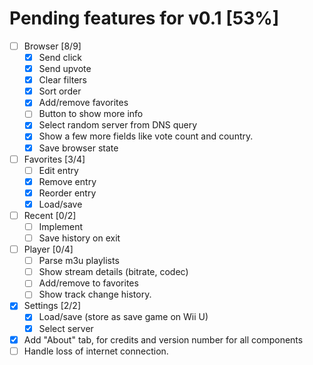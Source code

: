 * Pending features for v0.1 [53%]
:PROPERTIES:
:COOKIE_DATA: recursive
:END:
  - [-] Browser [8/9]
    - [X] Send click
    - [X] Send upvote
    - [X] Clear filters
    - [X] Sort order
    - [X] Add/remove favorites
    - [ ] Button to show more info
    - [X] Select random server from DNS query
    - [X] Show a few more fields like vote count and country.
    - [X] Save browser state
  - [-] Favorites [3/4]
    - [ ] Edit entry
    - [X] Remove entry
    - [X] Reorder entry
    - [X] Load/save
  - [ ] Recent [0/2]
    - [ ] Implement
    - [ ] Save history on exit
  - [ ] Player [0/4]
    - [ ] Parse m3u playlists
    - [ ] Show stream details (bitrate, codec)
    - [ ] Add/remove to favorites
    - [ ] Show track change history.
  - [X] Settings [2/2]
    - [X] Load/save (store as save game on Wii U)
    - [X] Select server
  - [X] Add "About" tab, for credits and version number for all components
  - [ ] Handle loss of internet connection.
